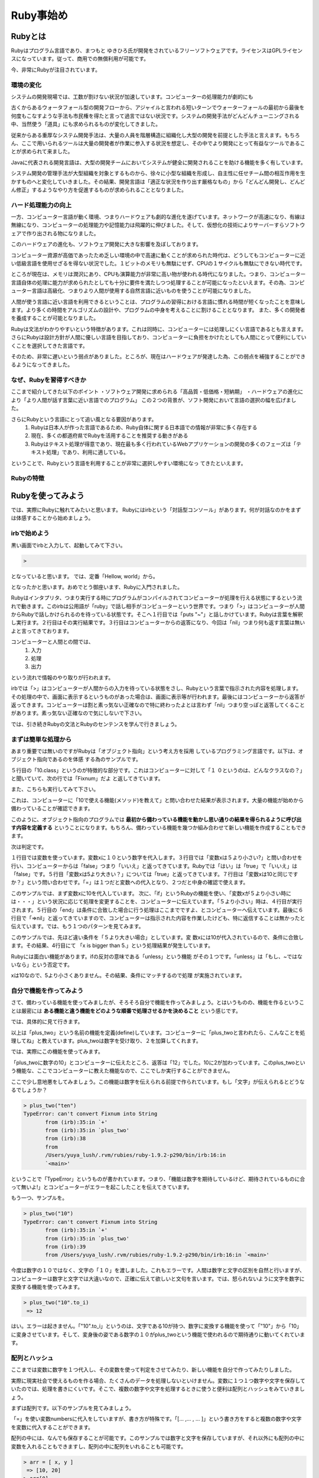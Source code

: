 ===============================
Ruby事始め
===============================


Rubyとは
====================

Rubyはプログラム言語であり、まつもと ゆきひろ氏が開発をされているフリーソフトウェアです。ライセンスはGPLライセンスになっています。従って、商用での無償利用が可能です。

今、非常にRubyが注目されています。


環境の変化
----------

システムの開発現場では、工数が割けない状況が加速しています。コンピューターの処理能力が劇的にも

古くからあるウォータフォール型の開発フローから、アジャイルと言われる短いターンでウォーターフォールの最初から最後を何度もこなすような手法も市民権を得たと言って過言ではない状況です。システムの開発手法がどんどんチューニングされる中、当然使う「道具」にも求められるものが変化してきました。

従来からある重厚なシステム開発手法は、大量の人員を階層構造に組織化し大型の開発を前提とした手法と言えます。もちろん、ここで用いられるツールは大量の開発者が作業に参入する状況を想定し、その中でより開発にとって有益なツールであることが求められて来ました。

Javaに代表される開発言語は、大型の開発チームにおいてシステムが健全に開発されることを助ける機能を多く有しています。

システム開発の管理手法が大型組織を対象とするものから、徐々に小型な組織を形成し、自主性に任せチーム間の相互作用を生かすものへと変化していきました。その結果、開発言語は「適正な状況を作り出す厳格なもの」から「どんどん開発し、どんどん修正」するようなやり方を促進するものが求められることとなりました。

ハード処理能力の向上
--------------------

一方、コンピューター言語が動く環境、つまりハードウェアも劇的な進化を遂げています。ネットワークが高速になり、有線は無線になり、コンピューターの処理能力や記憶能力は飛躍的に伸びました。そして、仮想化の技術によりサーバーすらソフトウェアで作り出される物になりました。

このハードウェアの進化も、ソフトウェア開発に大きな影響を及ぼしております。

コンピューター資源が高価であったため乏しい環境の中で高速に動くことが求められた時代は、どうしてもコンピューターに近い低級言語を使用せざるを得ない状況でした。１ビットのメモリも無駄にせず、CPUの１サイクルも無駄にできない時代です。

ところが現在は、メモリは潤沢にあり、CPUも演算能力が非常に高い物が使われる時代になりました。つまり、コンピューター言語自体の処理に能力が求められたとしても十分に要件を満たしつつ処理することが可能になったといえます。その為、コンピューター言語は高級化、つまりより人間が使用する自然言語に近いものを使うことが可能になりました。

人間が使う言語に近い言語を利用できるということは、プログラムの習得における言語に慣れる時間が短くなったことを意味します。より多くの時間をアルゴリズムの設計や、プログラムの中身を考えることに割けることとなります。
また、多くの開発者を養成することが可能となりました。

Rubyは文法がわかりやすいという特徴があります。これは同時に、コンピューターには処理しにくい言語であるとも言えます。さらにRubyは設計方針が人間に優しい言語を目指しており、コンピューターに負担をかけたとしても人間にとって便利にしていくことを選択してきた言語です。

そのため、非常に遅いという弱点がありました。ところが、現在はハードウェアが発達した為、この弱点を補強することができるようになってきました。


なぜ、Rubyを習得すべきか
------------------------------

ここまで紹介してきた以下のポイント
・ソフトウェア開発に求められる「高品質・低価格・短納期」
・ハードウェアの進化により「より人間が話す言葉に近い言語でのプログラム」
この２つの背景が、ソフト開発において言語の選択の幅を広げました。

さらにRubyという言語にとって追い風となる要因があります。
    #. Rubyは日本人が作った言語であるため、Ruby自体に関する日本語での情報が非常に多く存在する
    #. 現在、多くの都道府県でRubyを活用することを推奨する動きがある
    #. Rubyはテキスト処理が得意であり、現在最も多く行われているWebアプリケーションの開発の多くのフェーズは「テキスト処理」であり、利用に適している。

ということで、Rubyという言語を利用することが非常に選択しやすい環境になっ
てきたといえます。

Rubyの特徴
------------------------------



Rubyを使ってみよう
==============================

では、実際にRubyに触れてみたいと思います。
Rubyにはirbという「対話型コンソール」があります。何が対話なのかをまず
は体感することから始めましょう。

irbで始めよう
------------------------------

黒い画面でirbと入力して、起動してみて下さい。

.. code-block:: none

    >

となっていると思います。
では、定番「Hellow, world」から。

.. code-block:: none
    :linenos:

    > puts "Hellow, World!"
    Hellow, World!
    => nil

となったかと思います。おめでとう御座います、Rubyに入門されました。

Rubyはインタプリタ、つまり実行する時にプログラムがコンパイルされてコンピューターが処理を行える状態にするという流れで動きます。このirbは公用語が「ruby」で話し相手がコンピューターという世界です。つまり「>」はコンピューターが人間からRubyで話しかけられるのを待っている状態です。そこへ１行目では「puts "~"」と話しかけています。Rubyは言葉を解釈し実行ます。２行目はその実行結果です。３行目はコンピューターからの返答になり、今回は「nil」つまり何も返す言葉は無いよと言ってきております。

コンピューターと人間との間では、
 #. 入力
 #. 処理
 #. 出力

という流れで情報のやり取りが行われます。

irbでは「>」はコンピューターが人間からの入力を待っている状態をさし、Rubyという言葉で指示された内容を処理します。その処理の中で、画面に表示するというものがあった場合は、画面に表示等が行われます。最後にはコンピューターから返答が返ってきます。コンピューターは割と素っ気ない正確なので特に終わったよとは言わず「nil」つまり空っぽと返答してくることがあります。素っ気ない正確なので気にしないで下さい。

では、引き続きRubyの文法とRubyのセンテンスを学んで行きましょう。

まずは簡単な処理から
-------------------------------------

あまり重要では無いのですがRubyは「オブジェクト指向」という考え方を採用
しているプログラミング言語です。以下は、オブジェクト指向であるのを体感
する為のサンプルです。

.. code-block:: none
    :linenos:

    > 4
     => 4
    > 10
     => 10
    > 10.class
     => Fixnum
    > 10+10
     => 20

５行目の「10.class」というのが特徴的な部分です。これはコンピューターに対して「１
０というのは、どんなクラスなの？」と聞いていて、次の行では「Fixnum」だよ
と返してきています。

また、こちらも実行してみて下さい。

.. code-block:: none
    :linenos:

    > 10.methods
     => [:to_s, :-@, :+, :-, :*, :/, :div,   ・・・・

これは、コンピューターに「10で使える機能(メソッド)を教えて」と問い合わせた結果が表示されます。大量の機能が始めから備わっていることが確認できます。

このように、オブジェクト指向のプログラムでは **最初から備わっている機能を動かし思い通りの結果を得られるように呼び出す内容を定義する** ということになります。もちろん、備わっている機能を幾つか組み合わせて新しい機能を作成することもできます。

次は判定です。

.. code-block:: none
    :linenos:

    > x = 10
     => 10
    > x < 5
     => false
    > x > 5
     => true
    > x == 10
     => true

１行目では変数を使っています。変数xに１０という数字を代入します。３行目では「変数xは５より小さい?」と問い合わせを行い、コンピューターからは「false」つまり「いいえ」と返ってきています。Rubyでは「はい」は「true」で「いいえ」は「false」です。５行目「変数xは5より大きい？」については「true」と返ってきています。７行目は「変数xは10と同じですか？」という問い合わせです。「=」は１つだと変数への代入となり、２つだと中身の確認で使えます。

.. code-block:: none
    :linenos:

    > x = 10
     => 10
    > if x < 5
    ?>   puts "x is smaller than 5."
    ?>   end
     => nil

このサンプルでは、まず変数xに10を代入しています。
次に、「if」というRubyの機能を使い、「変数xが５より小さい時には・・・」という状況に応じて処理を変更することを、コンピューターに伝えています。「５より小さい」時は、４行目が実行されます。５行目の「end」は条件に合致した場合に行う処理はここまでですよ、とコンピューターへ伝えています。最後に６行目で「=>nil」と返ってきていますので、コンピューターは指示された内容を作業したけども、特に返信することは無かったと伝えています。では、もう１つのパターンを見てみます。

.. code-block:: none
    :linenos:

     > if x > 5
    ?>   puts "x is bigger than 5."
    ?>   end
    x is bigger than 5.
     => nil

このサンプルでは、先ほど違い条件を「５より大きい場合」としています。変
数xには10が代入されているので、条件に合致します。その結果、4行目にて
「x is bigger than 5.」という処理結果が発生しています。

Rubyには面白い機能があります。ifの反対の意味である「unless」という機能
がその１つです。「unless」は「もし、~ではないなら」という否定です。

.. code-block:: none
    :linenos:

     > unless x < 5
    ?>   puts "x is not smaller than 5."
    ?>   end
    x is not smaller than 5.

xは10なので、5より小さくありません。その結果、条件にマッチするので処理
が実施されています。


自分で機能を作ってみよう
----------------------------------------

さて、備わっている機能を使ってみましたが、そろそろ自分で機能を作ってみましょう。とはいうものの、機能を作るということは厳密には **ある機能と違う機能をどのような順番で処理させるかを決めること** という感じです。

では、具体的に見て行きます。

.. code-block:: none
    :linenos:

     > def plus_two(num)
    ?>   num += 2
    ?>   end
     => nil

以上は「plus_two」という名前の機能を定義(define)しています。コンピューターに「plus_twoと言われたら、こんなことを処理してね」と教えています。plus_twoは数字を受け取り、２を加算してくれます。

では、実際にこの機能を使ってみます。

.. code-block:: none
    :linenos:

    > plus_two(10)
     => 12

「plus_twoに数字の10」とコンピューターに伝えたところ、返答は「12」でした。10に2が加わっています。このplus_twoという機能な、ここでコンピューターに教えた機能なので、ここでしか実行することができません。

ここで少し意地悪をしてみましょう。この機能は数字を伝えられる前提で作られています。もし「文字」が伝えられるとどうなるでしょうか？

.. code-block:: none

 > plus_two("ten")
 TypeError: can't convert Fixnum into String
 	from (irb):35:in `+'
 	from (irb):35:in `plus_two'
 	from (irb):38
 	from
 	/Users/yuya_lush/.rvm/rubies/ruby-1.9.2-p290/bin/irb:16:in
 	`<main>'

ということで「TypeError」というものが書かれています。つまり、「機能は数字を期待しているけど、期待されているものに合って無いよ!」とコンピューターがエラーを起こしたことを伝えてきています。

もう一つ、サンプルを。

.. code-block:: none

 > plus_two("10")
 TypeError: can't convert Fixnum into String
 	from (irb):35:in `+'
 	from (irb):35:in `plus_two'
 	from (irb):39
 	from /Users/yuya_lush/.rvm/rubies/ruby-1.9.2-p290/bin/irb:16:in `<main>'

今度は数字の１０ではなく、文字の「１０」を渡しました。これもエラーです。人間は数字と文字の区別を自然と行いますが、コンピューターは数字と文字では大違いなので、正確に伝えて欲しいと文句を言います。では、怒られないように文字を数字に変換する機能を使ってみます。

.. code-block:: none

 > plus_two("10".to_i)
  => 12

はい。エラーは起きません。「"10".to_i」というのは、文字である10が持つ、数字に変換する機能を使って「"10"」から「10」に変身させています。そして、変身後の姿である数字の１０がplus_twoという機能で使われるので期待通りに動いてくれています。


配列とハッシュ
----------------------------------------

ここまでは変数に数字を１つ代入し、その変数を使って判定をさせてみたり、新しい機能を自分で作ってみたりしました。

実際に現実社会で使えるものを作る場合、たくさんのデータを処理しないといけません。変数に１つ１つ数字や文字を保存していたのでは、処理を書きにくいです。そこで、複数の数字や文字を処理するときに使うと便利は配列とハッシュをみていきましょう。

まずは配列です。以下のサンプルを見てみましょう。

.. code-block:: none
 :linenos:

 > numbers = [1, 3, 5, 7]
  => [1, 3, 5, 7]
 > numbers.length
  => 4
 > words = ["one", "three", "five", "seven", "nine"]
  => ["one", "three", "five", "seven", "nine"]
 > words.length
  => 5

「=」を使い変数numbersに代入をしていますが、書き方が特殊です。「[... ,... , ... ]」という書き方をすると複数の数字や文字を変数に代入することができます。

配列の中には、なんでも保存することが可能です。このサンプルでは数字と文字を保存していますが、それ以外にも配列の中に変数を入れることもできますし、配列の中に配列をいれることも可能です。

.. code-block:: none

 > arr = [ x, y ]
  => [10, 20]
 > arr[0]
  => 10
 > arr_arr = [arr]
  => [[10, 20]]

変数numbersに保存されている配列の中には４つの数字が保存されていますが、それぞれに対して直接アクセスすることもできますし、全体にもアクセスすることができます。

.. code-block:: none
 :linenos:

 > numbers
  => [1, 3, 5, 7]
 > numbers[0]
  => 1
 > numbers[0..2]
  => [1, 3, 5]
 > numbers[0] + numbers[3]
  => 8
 > numbers[100]
  => nil

このサンプルでは、まず1行目でnumbersの中身を確認しています。
次に、３行目では「numbersの0番目の中身」を指定しています。配列の中は0から始まり1つづ増えて行く数字で位置を指示することができます。したがって

 * 0番目　1
 * 1番目　3
 * 2番目　5
 * 3番目　7

と保存されています。

5行目では、「変数numbersの0番目から2番目まで」という **範囲** を指定しています。その為、「1と3と5」と返答されています。7行目は直接中身を利用してしまうサンプルです。0番目と3番目つまり、1と7をたし算しますので結果は「8」が返ってきています。10行目は中身がない位置を指定するとどうなるかというサンプルです。何も無いので、「nil」つまり「空っぽ」と返答されています。

次はハッシュです。

ハッシュはPythonという言語では「ディクショナリ(辞書)」と呼ばれるものです。辞書は「見出し」と「説明」で構成されています。配列と似ていますが、ハッシュでは文字を使って指定することができるのが特徴です。

.. code-block:: none
 :linenos:

 > dic = { "a" => 1, "b" => 2, "c" => 3}
  => {"a"=>1, "b"=>2, "c"=>3}
 > dic["a"]
  => 1
 > dic["b"]
  => 2

1行目でハッシュを代入しています。「{ "キー" => 値 , "キー" => 値 }」というのが文法です。3行目と5行目では、キーを使って値にアクセスしています。ハッシュは他の書き方もできます。

.. code-block:: none

 > dic2 = {:a => 10, :b =>20}
  => {:a=>10, :b=>20}
 > dic2[:a]
  => 10

「"キー"」ではなく、この例では **シンボル** という書き方をしています。基本的には同じ物と考えて下さい。文字で書くと"を２回入力しますが、シンボルだと:を１回なので便利です。ハッシュの時に使うキーではシンボルで書くと便利・・・と覚えておきましょう。

なお、ハッシュのキーには数字や文字、このようなシンボルなどを利用するこ
とができます。

便利機能を使いこなす
----------------------------------------

さて、ここまで色々と見てきましたが、最後に配列を活用する *繰り返し処理* を見て行きます。

データベースから何件かのデータを取得し、受け取ったデータを繰り返し処理して行く・・・というケースがあります。まずは、サンプルから。

.. code-block:: none
 :linenos:

 >   a = [1, 3, 5, 7]
  => [1, 3, 5, 7]
 > a.each do |num|
 ?>     puts num
 ?>   end
 1
 3
 5
 7
  => [1, 3, 5, 7]

このサンプルでは1行目で１、３、５、７という4つの数字を配列にして、変数aに代入しています。3行目では「変数aに保存されているそれぞれの要素を１つずつ取り出し、変数numに入れて」と処理を伝えています。変数numに変数aに保存されている配列から取り出された要素が渡され、4行目にて中身を表示するという処理が行われます。そのため、１、３、５、７と順番に表示が行われている・・・というものです。

ここでのポイントは、私たちは「それぞれ(each)」と言うだけで処理が行われているという点です。つまり、配列aの中身がいくつであってもコンピューターが勝手に全部の要素に対して処理をしてくれます。

Rubyの１つの特徴は、こういった簡潔な記述ができる点にあります。

なお、「取り出したものへの処理」つまり、do ~ endまでの処理のことを **ブロック** と言います。ブロックには二つの書き方があります。

.. code-block:: none

 > a.each do |i| puts i end
 1
 3
 5
 7
  => [1, 3, 5, 7]
 > a.each {|i| puts i}
 1
 3
 5
 7

do - endで書く書き方と{}で書く書き方があります。do - endは処理が複数行に渡る長い場合に使い、 {}は1行で終わる時に使うのが慣習ですが、結果は同じになります。


他にもこんな便利な処理も出来ます。


